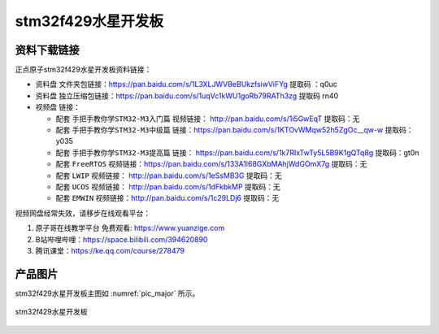 stm32f429水星开发板
==========================

资料下载链接
------------

正点原子stm32f429水星开发板资料链接：

- ``资料盘`` 文件夹包链接：https://pan.baidu.com/s/1L3XLJWVBeBUkzfsiwViFYg   提取码 ：q0uc  
 
- ``资料盘`` 独立压缩包链接：https://pan.baidu.com/s/1uqVc1kWU1goRb79RATh3zg   提取码 rn40   

-  视频盘 链接：

   -  配套 ``手把手教你学STM32-M3入门篇`` 视频链接： http://pan.baidu.com/s/1i5GwEqT  提取码：无

   -  配套 ``手把手教你学STM32-M3中级篇`` 链接：https://pan.baidu.com/s/1KTOvWMqw52h5ZgOc__qw-w  提取码：y035  

   -  配套 ``手把手教你学STM32-M3提高篇`` 链接： https://pan.baidu.com/s/1k7RIxTwTy5L5B9K1gQTq8g  提取码：gt0n 

   -  配套 ``FreeRTOS`` 视频链接：https://pan.baidu.com/s/133A1l68GXbMAhjWdGOmX7g 提取码：无

   -  配套 ``LWIP`` 视频链接： http://pan.baidu.com/s/1eSsMB3G  提取码：无

   -  配套 ``UCOS`` 视频链接： http://pan.baidu.com/s/1dFkbkMP  提取码：无

   -  配套 ``EMWIN`` 视频链接：http://pan.baidu.com/s/1c29LDj6  提取码：无
      

视频网盘经常失效，请移步在线观看平台：

1. ``原子哥在线教学平台`` 免费观看: https://www.yuanzige.com
#. B站哔哩哔哩：https://space.bilibili.com/394620890
#. 腾讯课堂：https://ke.qq.com/course/278479


产品图片
--------

stm32f429水星开发板主图如 :numref:`pic_major` 所示。

.. _pic_major:

.. figure:: media/stm32f103_warship/stm32f103_warship.png
   :align: center

   stm32f429水星开发板